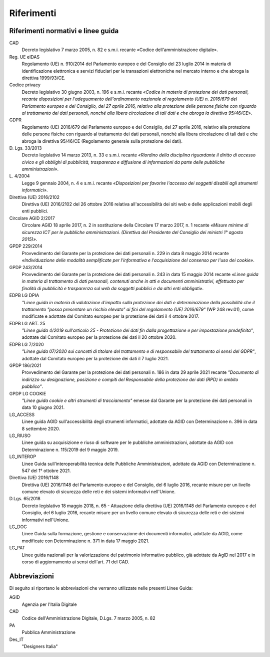 Riferimenti
===========

Riferimenti normativi e linee guida
-----------------------------------

CAD
    Decreto legislativo 7 marzo 2005, n. 82 e s.m.i. recante «Codice
    dell'amministrazione digitale».

Reg. UE eIDAS
    Regolamento (UE) n. 910/2014 del Parlamento europeo e del Consiglio del 23
    luglio 2014 in materia di identificazione elettronica e servizi fiduciari
    per le transazioni elettroniche nel mercato interno e che abroga la
    direttiva 1999/93/CE.

Codice privacy
    Decreto legislativo 30 giugno 2003, n. 196 e s.m.i. recante *«Codice in
    materia di protezione dei dati personali, recante disposizioni per
    l'adeguamento dell'ordinamento nazionale al regolamento (UE) n. 2016/679 del
    Parlamento europeo e del Consiglio, del 27 aprile 2016, relativo alla
    protezione delle persone fisiche con riguardo al trattamento dei dati
    personali, nonché alla libera circolazione di tali dati e che abroga la
    direttiva 95/46/CE»*.

GDPR
    Regolamento (UE) 2016/679 del Parlamento europeo e del Consiglio, del 27
    aprile 2016, relativo alla protezione delle persone fisiche con riguardo al
    trattamento dei dati personali, nonché alla libera circolazione di tali dati
    e che abroga la direttiva 95/46/CE (Regolamento generale sulla protezione
    dei dati).

D\. Lgs. 33/2013
    Decreto legislativo 14 marzo 2013, n. 33 e s.m.i. recante *«Riordino della
    disciplina riguardante il diritto di accesso civico e gli obblighi di
    pubblicità, trasparenza e diffusione di informazioni da parte delle
    pubbliche amministrazioni»*.

L\. 4/2004
    Legge 9 gennaio 2004, n. 4 e s.m.i. recante *«Disposizioni per favorire
    l'accesso dei soggetti disabili agli strumenti informatici»*.

Direttiva (UE) 2016/2102
    Direttiva (UE) 2016/2102 del 26 ottobre 2016 relativa all'accessibilità dei
    siti web e delle applicazioni mobili degli enti pubblici.

Circolare AGID 2/2017
    Circolare AGID 18 aprile 2017, n. 2 in sostituzione della Circolare 17 marzo
    2017, n. 1 recante *«Misure minime di sicurezza ICT per le pubbliche
    amministrazioni. (Direttiva del Presidente del Consiglio dei ministri 1°
    agosto 2015)»*.

GPDP 229/2014
    Provvedimento del Garante per la protezione dei dati personali n. 229 in
    data 8 maggio 2014 recante *«Individuazione delle modalità semplificate per
    l'informativa e l'acquisizione del consenso per l'uso dei cookie»*.

GPDP 243/2014
    Provvedimento del Garante per la protezione dei dati personali n. 243 in
    data 15 maggio 2014 recante *«Linee guida in materia di trattamento di dati
    personali, contenuti anche in atti e documenti amministrativi, effettuato
    per finalità di pubblicità e trasparenza sul web da soggetti pubblici e da
    altri enti obbligati»*.

EDPB LG DPIA
    *"Linee guida in materia di valutazione d'impatto sulla protezione dei dati
    e determinazione della possibilità che il trattamento "possa presentare un
    rischio elevato" ai fini del regolamento (UE) 2016/679"* (WP 248 rev.01),
    come modificate e adottate dal Comitato europeo per la protezione dei dati
    il 4 ottobre 2017.

EDPB LG ART. 25
    *"Linee guida 4/2019 sull'articolo 25 - Protezione dei dati fin dalla
    progettazione e per impostazione predefinita"*, adottate dal Comitato
    europeo per la protezione dei dati il 20 ottobre 2020.

EDPB LG 7/2020
    *"Linee guida 07/2020 sui concetti di titolare del trattamento e di
    responsabile del trattamento ai sensi del GDPR"*, adottate dal Comitato
    europeo per la protezione dei dati il 7 luglio 2021.

GPDP 186/2021
    Provvedimento del Garante per la protezione dei dati personali n. 186 in
    data 29 aprile 2021 recante *"Documento di indirizzo su designazione,
    posizione e compiti del Responsabile della protezione dei dati (RPD) in
    ambito pubblico"*.

GPDP LG COOKIE
    *"Linee guida cookie e altri strumenti di tracciamento"* emesse dal Garante
    per la protezione dei dati personali in data 10 giugno 2021.

LG_ACCESS
    Linee guida AGID sull'accessibilità degli strumenti informatici, adottate da
    AGID con Determinazione n. 396 in data 8 settembre 2020.

LG_RIUSO
    Linee guida su acquisizione e riuso di software per le pubbliche
    amministrazioni, adottate da AGID con Determinazione n. 115/2019 del 9
    maggio 2019.

LG_INTEROP
    Linee Guida sull'interoperabilità tecnica delle Pubbliche Amministrazioni,
    adottate da AGID con Determinazione n. 547 del 1° ottobre 2021.

Direttiva (UE) 2016/1148
    Direttiva (UE) 2016/1148 del Parlamento europeo e del Consiglio, del 6
    luglio 2016, recante misure per un livello comune elevato di sicurezza delle
    reti e dei sistemi informativi nell'Unione.

D.Lgs. 65/2018
    Decreto legislativo 18 maggio 2018, n. 65 - Attuazione della direttiva (UE)
    2016/1148 del Parlamento europeo e del Consiglio, del 6 luglio 2016, recante
    misure per un livello comune elevato di sicurezza delle reti e dei sistemi
    informativi nell'Unione.

LG_DOC
    Linee Guida sulla formazione, gestione e conservazione dei documenti
    informatici, adottate da AGID, come modificate con Determinazione n. 371 in
    data 17 maggio 2021.

LG_PAT
    Linee guida nazionali per la valorizzazione del patrimonio informativo
    pubblico, già adottate da AgID nel 2017 e in corso di aggiornamento ai sensi
    dell'art. 71 del CAD.

Abbreviazioni
-------------

Di seguito si riportano le abbreviazioni che verranno utilizzate nelle presenti
Linee Guida:

AGID
    Agenzia per l'Italia Digitale

CAD
    Codice dell'Amministrazione Digitale, D.Lgs. 7 marzo 2005, n. 82

PA
    Pubblica Amministrazione

Des_IT
    "Designers Italia"
